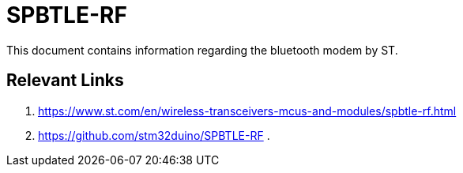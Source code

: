 = SPBTLE-RF

This document contains information regarding the bluetooth modem
by ST.

== Relevant Links

. https://www.st.com/en/wireless-transceivers-mcus-and-modules/spbtle-rf.html
. https://github.com/stm32duino/SPBTLE-RF
.